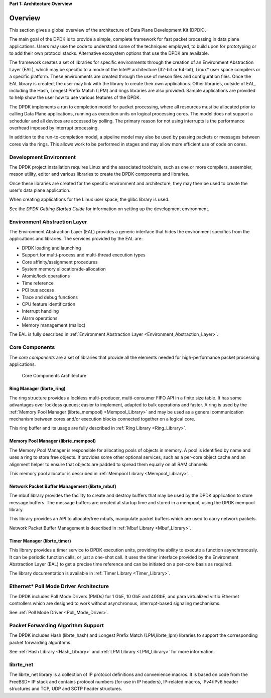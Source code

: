 ..  SPDX-License-Identifier: BSD-3-Clause
    Copyright(c) 2010-2014 Intel Corporation.

**Part 1: Architecture Overview**

Overview
========

This section gives a global overview of the architecture of Data Plane Development Kit (DPDK).

The main goal of the DPDK is to provide a simple,
complete framework for fast packet processing in data plane applications.
Users may use the code to understand some of the techniques employed,
to build upon for prototyping or to add their own protocol stacks.
Alternative ecosystem options that use the DPDK are available.

The framework creates a set of libraries for specific environments
through the creation of an Environment Abstraction Layer (EAL),
which may be specific to a mode of the Intel® architecture (32-bit or 64-bit),
Linux* user space compilers or a specific platform.
These environments are created through the use of meson files and configuration files.
Once the EAL library is created, the user may link with the library to create their own applications.
Other libraries, outside of EAL, including the Hash,
Longest Prefix Match (LPM) and rings libraries are also provided.
Sample applications are provided to help show the user how to use various features of the DPDK.

The DPDK implements a run to completion model for packet processing,
where all resources must be allocated prior to calling Data Plane applications,
running as execution units on logical processing cores.
The model does not support a scheduler and all devices are accessed by polling.
The primary reason for not using interrupts is the performance overhead imposed by interrupt processing.

In addition to the run-to-completion model,
a pipeline model may also be used by passing packets or messages between cores via the rings.
This allows work to be performed in stages and may allow more efficient use of code on cores.

Development Environment
-----------------------

The DPDK project installation requires Linux and the associated toolchain,
such as one or more compilers, assembler, meson utility,
editor and various libraries to create the DPDK components and libraries.

Once these libraries are created for the specific environment and architecture,
they may then be used to create the user's data plane application.

When creating applications for the Linux user space, the glibc library is used.

See the *DPDK Getting Started Guide* for information on setting up the development environment.

Environment Abstraction Layer
-----------------------------

The Environment Abstraction Layer (EAL) provides a generic interface
that hides the environment specifics from the applications and libraries.
The services provided by the EAL are:

*   DPDK loading and launching

*   Support for multi-process and multi-thread execution types

*   Core affinity/assignment procedures

*   System memory allocation/de-allocation

*   Atomic/lock operations

*   Time reference

*   PCI bus access

*   Trace and debug functions

*   CPU feature identification

*   Interrupt handling

*   Alarm operations

*   Memory management (malloc)

The EAL is fully described in :ref:`Environment Abstraction Layer <Environment_Abstraction_Layer>`.

Core Components
---------------

The *core components* are a set of libraries that provide all the elements needed
for high-performance packet processing applications.

.. _figure_architecture-overview:

.. figure:: img/architecture-overview.*

   Core Components Architecture


Ring Manager (librte_ring)
~~~~~~~~~~~~~~~~~~~~~~~~~~

The ring structure provides a lockless multi-producer, multi-consumer FIFO API in a finite size table.
It has some advantages over lockless queues; easier to implement, adapted to bulk operations and faster.
A ring is used by the :ref:`Memory Pool Manager (librte_mempool) <Mempool_Library>`
and may be used as a general communication mechanism between cores
and/or execution blocks connected together on a logical core.

This ring buffer and its usage are fully described in :ref:`Ring Library <Ring_Library>`.

Memory Pool Manager (librte_mempool)
~~~~~~~~~~~~~~~~~~~~~~~~~~~~~~~~~~~~

The Memory Pool Manager is responsible for allocating pools of objects in memory.
A pool is identified by name and uses a ring to store free objects.
It provides some other optional services,
such as a per-core object cache and an alignment helper to ensure that objects are padded to spread them equally on all RAM channels.

This memory pool allocator is described in  :ref:`Mempool Library <Mempool_Library>`.

Network Packet Buffer Management (librte_mbuf)
~~~~~~~~~~~~~~~~~~~~~~~~~~~~~~~~~~~~~~~~~~~~~~

The mbuf library provides the facility to create and destroy buffers
that may be used by the DPDK application to store message buffers.
The message buffers are created at startup time and stored in a mempool, using the DPDK mempool library.

This library provides an API to allocate/free mbufs, manipulate
packet buffers which are used to carry network packets.

Network Packet Buffer Management is described in :ref:`Mbuf Library <Mbuf_Library>`.

Timer Manager (librte_timer)
~~~~~~~~~~~~~~~~~~~~~~~~~~~~

This library provides a timer service to DPDK execution units,
providing the ability to execute a function asynchronously.
It can be periodic function calls, or just a one-shot call.
It uses the timer interface provided by the Environment Abstraction Layer (EAL)
to get a precise time reference and can be initiated on a per-core basis as required.

The library documentation is available in :ref:`Timer Library <Timer_Library>`.

Ethernet* Poll Mode Driver Architecture
---------------------------------------

The DPDK includes Poll Mode Drivers (PMDs) for 1 GbE, 10 GbE and 40GbE, and para virtualized virtio
Ethernet controllers which are designed to work without asynchronous, interrupt-based signaling mechanisms.

See  :ref:`Poll Mode Driver <Poll_Mode_Driver>`.

Packet Forwarding Algorithm Support
-----------------------------------

The DPDK includes Hash (librte_hash) and Longest Prefix Match (LPM,librte_lpm)
libraries to support the corresponding packet forwarding algorithms.

See :ref:`Hash Library <Hash_Library>` and  :ref:`LPM Library <LPM_Library>` for more information.

librte_net
----------

The librte_net library is a collection of IP protocol definitions and convenience macros.
It is based on code from the FreeBSD* IP stack and contains protocol numbers (for use in IP headers),
IP-related macros, IPv4/IPv6 header structures and TCP, UDP and SCTP header structures.
